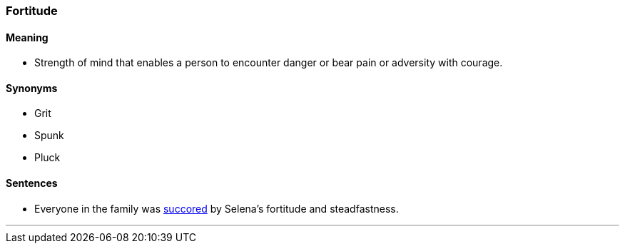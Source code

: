 === Fortitude

==== Meaning

* Strength of mind that enables a person to encounter danger or bear pain or adversity with courage.

==== Synonyms

* Grit
* Spunk
* Pluck

==== Sentences

* Everyone in the family was link:#_succor[succored] by Selena's [.underline]#fortitude# and steadfastness.

'''
